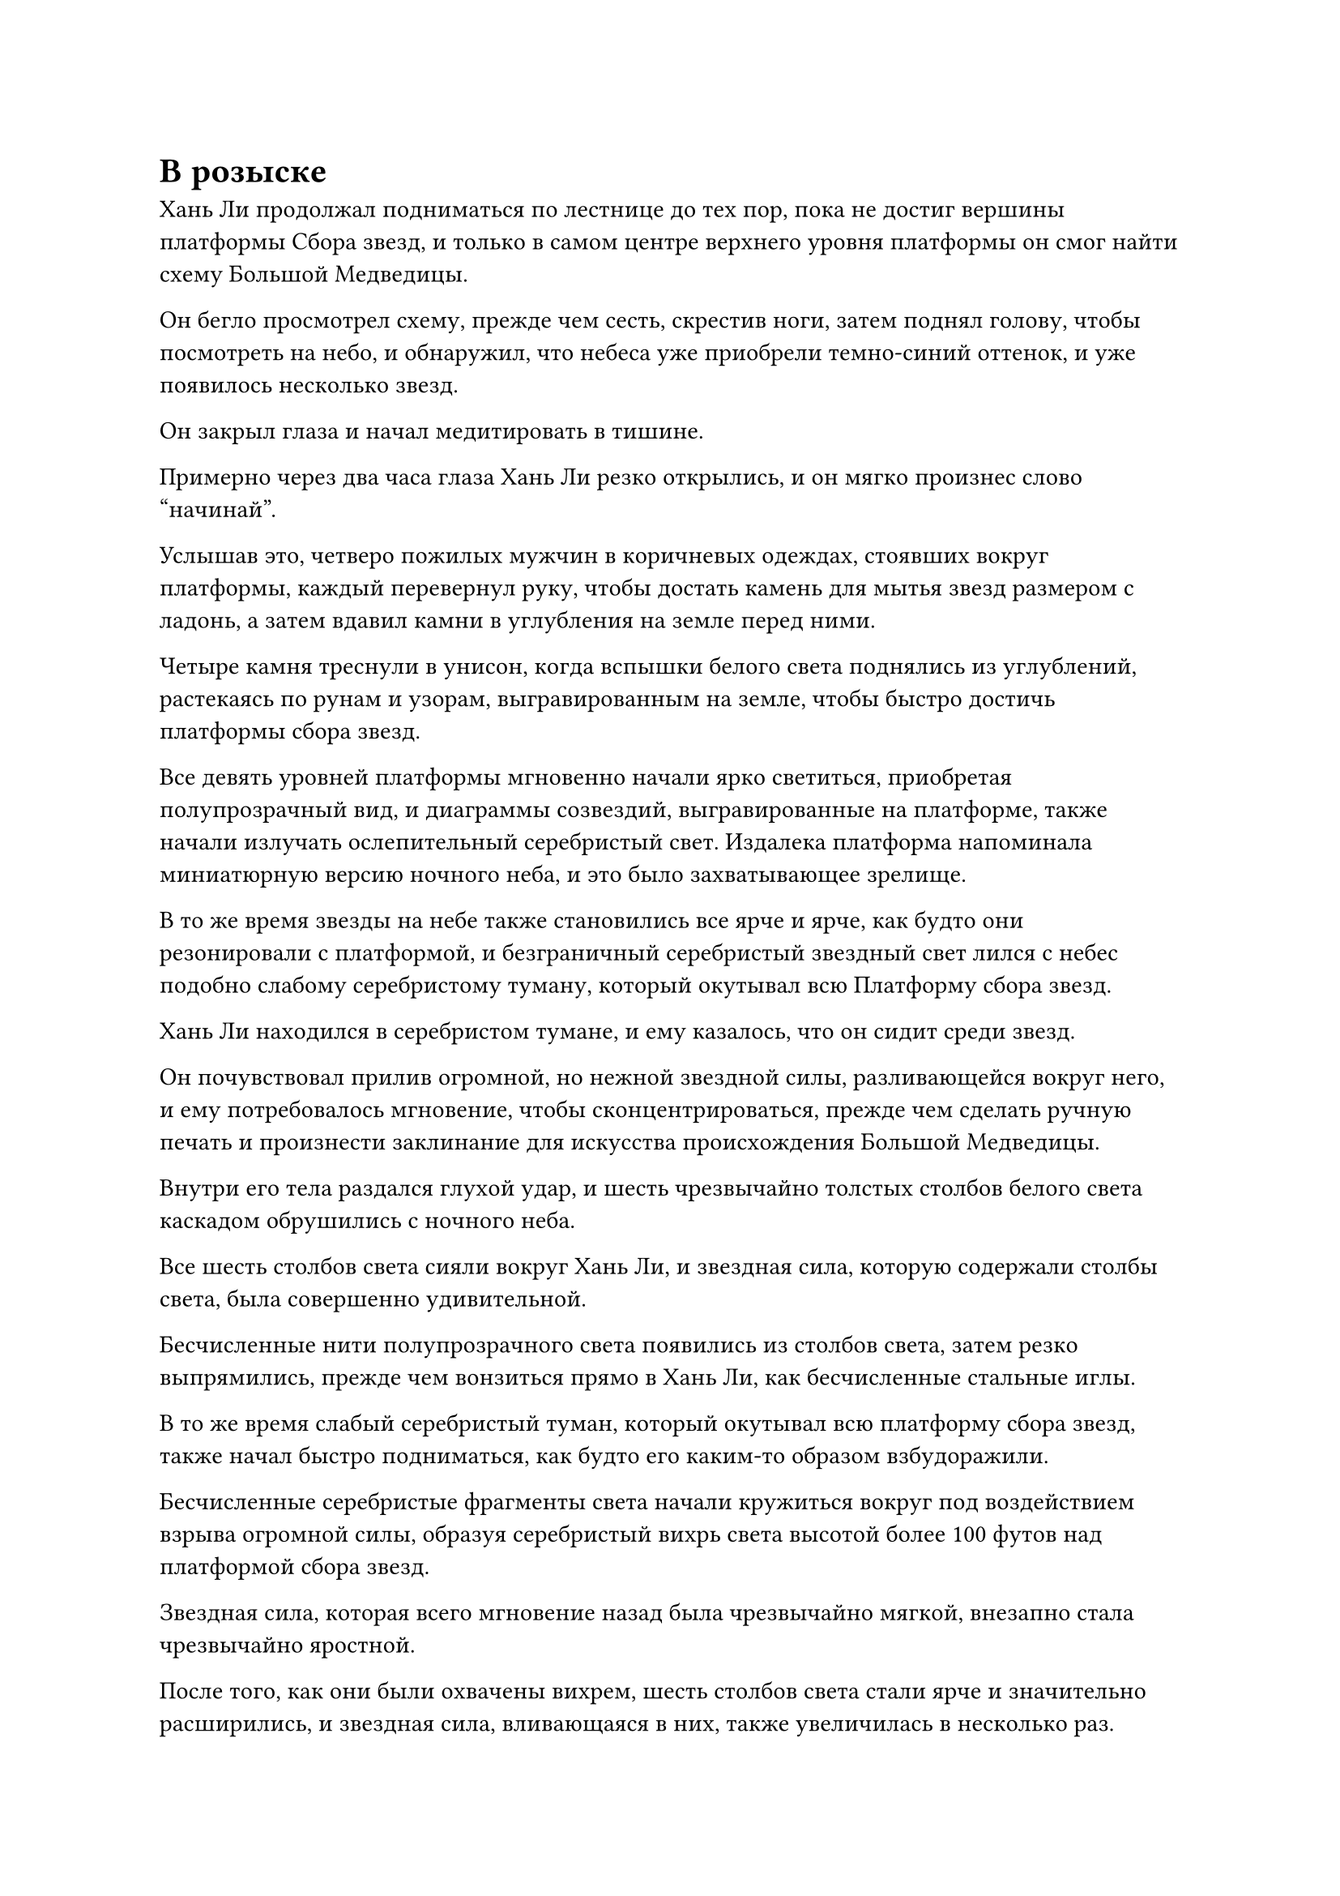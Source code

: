 = В розыске

Хань Ли продолжал подниматься по лестнице до тех пор, пока не достиг вершины платформы Сбора звезд, и только в самом центре верхнего уровня платформы он смог найти схему Большой Медведицы.

Он бегло просмотрел схему, прежде чем сесть, скрестив ноги, затем поднял голову, чтобы посмотреть на небо, и обнаружил, что небеса уже приобрели темно-синий оттенок, и уже появилось несколько звезд.

Он закрыл глаза и начал медитировать в тишине.

Примерно через два часа глаза Хань Ли резко открылись, и он мягко произнес слово "начинай".

Услышав это, четверо пожилых мужчин в коричневых одеждах, стоявших вокруг платформы, каждый перевернул руку, чтобы достать камень для мытья звезд размером с ладонь, а затем вдавил камни в углубления на земле перед ними.

Четыре камня треснули в унисон, когда вспышки белого света поднялись из углублений, растекаясь по рунам и узорам, выгравированным на земле, чтобы быстро достичь платформы сбора звезд.

Все девять уровней платформы мгновенно начали ярко светиться, приобретая полупрозрачный вид, и диаграммы созвездий, выгравированные на платформе, также начали излучать ослепительный серебристый свет. Издалека платформа напоминала миниатюрную версию ночного неба, и это было захватывающее зрелище.

В то же время звезды на небе также становились все ярче и ярче, как будто они резонировали с платформой, и безграничный серебристый звездный свет лился с небес подобно слабому серебристому туману, который окутывал всю Платформу сбора звезд.

Хань Ли находился в серебристом тумане, и ему казалось, что он сидит среди звезд.

Он почувствовал прилив огромной, но нежной звездной силы, разливающейся вокруг него, и ему потребовалось мгновение, чтобы сконцентрироваться, прежде чем сделать ручную печать и произнести заклинание для искусства происхождения Большой Медведицы.

Внутри его тела раздался глухой удар, и шесть чрезвычайно толстых столбов белого света каскадом обрушились с ночного неба.

Все шесть столбов света сияли вокруг Хань Ли, и звездная сила, которую содержали столбы света, была совершенно удивительной.

Бесчисленные нити полупрозрачного света появились из столбов света, затем резко выпрямились, прежде чем вонзиться прямо в Хань Ли, как бесчисленные стальные иглы.

В то же время слабый серебристый туман, который окутывал всю платформу сбора звезд, также начал быстро подниматься, как будто его каким-то образом взбудоражили.

Бесчисленные серебристые фрагменты света начали кружиться вокруг под воздействием взрыва огромной силы, образуя серебристый вихрь света высотой более 100 футов над платформой сбора звезд.

Звездная сила, которая всего мгновение назад была чрезвычайно мягкой, внезапно стала чрезвычайно яростной.

После того, как они были охвачены вихрем, шесть столбов света стали ярче и значительно расширились, и звездная сила, вливающаяся в них, также увеличилась в несколько раз.

Однако, в то же время, боль, которую приходилось терпеть Хань Ли, была значительно более мучительной.

Его одежда мгновенно пропиталась кровью, и бесчисленные нити звездного света постоянно вонзались в его кожу. Кровь, вытекавшая из его тела, была подхвачена силой серебряного вихря света, образуя мутный кровавый туман, который окутал все его тело.

Четверо пожилых мужчин в коричневых одеждах, стоявших вокруг платформы для сбора звезд, были поражены, увидев это. За все те долгие годы, что они провели здесь, они никогда не видели такой неистовой звездной силы, и никогда не были свидетелями такого жестокого и прямого способа вливания звездной силы в свое тело.

Перед лицом такого огромного количества звездной силы даже культиватор телесной интеграции боролся бы только за то, чтобы сохранить себе жизнь.

Однако прямо в этот момент на талии Хань Ли внезапно появилась вспышка света, после чего внезапно появились шесть черных зеркал размером с ладонь, прежде чем полететь к шести столбам света.

Круглые зеркала были окутаны облаками черной ци, и на их поверхностях слабо мерцали руны. Это были не что иное, как зеркала Звездной Луны, которые он усовершенствовал, используя камни Рассвета Инь, которые он раздобыл в секте Небесных Призраков.

Как только шесть зеркал встали на свои места, их немедленно окутал черный свет, после чего бесчисленные крошечные руны неистово вспыхнули, образуя невероятно толстый и ослепительный столб света, который устремился прямо в ночное небо.

"Он собирается еще больше усилить звездную силу? Это невероятно!" - изумленным голосом пробормотал себе под нос пожилой мужчина в коричневом одеянии, находящийся на стадии телесной интеграции.

Как только его голос затих, шесть звезд в Искусстве происхождения Большой Медведицы внезапно значительно посветлели, и в воздухе появилось огромное пространство ослепительного серебряного сияния, которое затем в бешенстве потекло в серебряный вихрь.

……

Полгода спустя, в каменной камере на вершине поклонения Небесам.

Облаченный в золотые одежды даос Закрытой горы сидел с закрытыми глазами и скрещенными ногами на третьем уровне платформы, делая ручные печати и непрерывно повторяя мантру.

Внезапно его пение прекратилось, и он поспешно поднялся на ноги.

Порыв ветра ворвался в каменное помещение без предупреждения, и вслед за ним в нескольких десятках желтых фонарей на платформе вспыхнуло пламя. Струйки белого дыма медленно поднимались в воздух, собираясь в облако белого тумана.

Поверхность тумана на мгновение расплылась, прежде чем появилась пожилая фигура с короной из лотоса на голове. Фигура была не очень высокой или внушительной, и он был одет в золотую даосскую мантию.

"Добро пожаловать, патриарх Клир Брайт!" Даос Закрытая гора приветствовал его почтительным голосом, когда он упал на колени и поклонился до земли.

"Нет необходимости в формальностях. Я спустился сегодня, потому что у меня есть несколько дел, которые мне нужно, чтобы ты сделал", - сказал пожилой даосский священник.

Даос Закрытая гора поднялся на ноги, уперев руки в бока, и спросил: "Каковы ваши указания, патриарх?"

"Камни чистого происхождения, которые вы предлагали в прошлый раз, были очень хорошего качества. Мне потребуется еще одна партия в течение следующих 10 лет", - сказал пожилой даосский священник.

"Да, патриарх".

"Недавно я развил некоторые новые идеи и внес некоторые коррективы в созданное мной искусство глубокого наблюдения за звездами. Возьмите эту улучшенную версию и поместите ее в библиотеку священных писаний..."

Пожилой даосский священник дал несколько инструкций подряд, на все из которых Даос Закрытая гора согласился без каких-либо колебаний.

После этого пожилой даосский священник продолжил: "Вдобавок ко всему этому, есть важный вопрос, к которому вам нужно внимательно отнестись".

Услышав это, на лице даоса Закрытой Горы появилось серьезное выражение, и он молча ждал дальнейших разъяснений.

Пожилой даосский священник взмахнул рукавом в воздухе, выпустив лист бумаги размером около фута, который поплыл к Закрытой горе Даосов.

"Если вы узнаете какую-либо информацию об этом человеке, немедленно сообщите мне", - неумолимым голосом проинструктировал пожилой даосский священник.

Даос Закрытая гора принял лист бумаги, прежде чем взглянуть, и в его глазах сразу же промелькнуло удивление.

На листе бумаги был портрет молодого человека, и это был не кто иной, как Хань Ли.

"Что-то не так?" спросил пожилой даосский священник.

"Патриарх, этот человек прямо сейчас находится в нашем храме!" Поспешно ответил даос Закрытая гора.

Выражение лица пожилого даосского священника не изменилось, но в его голосе появилась нотка настойчивости, когда он спросил: "Вы уверены, что это он?"

Даос Закрытая гора на мгновение заколебался, затем ответил уверенным голосом: "Человек на этом портрете полностью идентичен тому, о ком я говорю. Ошибки быть не может, это определенно он!"

Пожилой даосский священник кивнул в ответ, затем спросил: "Почему он сейчас находится в нашем Храме Изначального Царства?"

"Пожалуйста, простите меня, патриарх. Этот человек - приглашенный старейшина секты Холодного пламени, и..." Даос Закрытой горы быстро предоставил подробный отчет обо всем, что он знал о Хань Ли.

На лице пожилого даосского священника появилось задумчивое выражение, и он долгое время молчал.

На лбу даоса Закрытой Горы выступили капельки пота, но он не осмеливался издать ни звука и мог только молча ждать.

"Этот человек, скорее всего, потомственный бессмертный, и в настоящее время за его голову назначена огромная награда в Царстве Бессмертных. Не предупреждайте никого преждевременно, подождите, пока я сделаю кое-какие приготовления. Прежде чем все приготовления будут завершены, убедитесь, что он остался в нашем Храме Изначального Царства, несмотря ни на что", - с серьезным выражением лица проинструктировал пожилой даосский священник.

"Да, патриарх", - немедленно ответила Даосская Закрытая гора.

……

В определенном районе моря в Царстве Бессмертных.

Морская вода здесь была черной, как чернила, и эти бурные черные волны простирались во все стороны, насколько хватало глаз.

В воздухе над черным морем парило около 100 черных гор, на вершинах которых возвышался ряд гигантских черных восьмиугольных пагод.

Эти пагоды сильно различались по высоте, причем самые высокие из них достигали более 100 000 футов в высоту, в то время как самые короткие были всего около 1000 футов в высоту. Однако все они были идентичны по своему чернильно-черному цвету и восьмиугольной форме.

В зале на вершине одной из небольших черных пагод перед квадратным алтарем сидел даос Клир Брайт.

Над алтарем парил белый массив, испускающий яркое белое сияние.

Даос Клир Брайт наложил печать заклинания на массив, и белое свечение, которое он излучал, немедленно исчезло.

Затем он устремил свой взгляд прямо вперед, и, хотя он был совершенно неподвижен, было ясно, что он о чем-то размышлял.

Спустя долгое время он, наконец, стиснул зубы и принял решение, затем перевернул руку, чтобы достать полупрозрачную хрустальную бусину, которую подбросил в воздух перед собой.

На бусину была наложена магическая печать, и бесчисленные крошечные руны мгновенно появились на ее поверхности, образуя медленно вращающийся массив размером около фута.

С каждой прошедшей секундой массив начинал пульсировать.

Время шло медленно, и ничего не изменилось даже спустя 15 минут.

Однако даос Клир Брайт оставался терпеливым и продолжал ждать.

Только по прошествии получаса матрица внезапно засветилась, и внутри нее появилась проекция крошечной черной фигурки. Это был мужчина в черном одеянии с широким лицом и лбом, но он был худ как палка, а цвет его лица был болезненно-желтым.

"Прошло более 1000 лет с тех пор, как мы виделись в последний раз, но ты все еще выглядишь ни на день старше, непрофессионал Костяное Пламя", - поприветствовал его даос Клир Брайт, с теплой улыбкой на лице подняв кулак в приветствии.

Однако непрофессионал Костяное Пламя явно не был в восторге от того, что увидел Даоиста Клира Брайта, и он сказал нетерпеливым голосом: "Если тебе есть что сказать, тогда поторопись. И говори покороче."

"Ты сейчас в Блэк Уотер Сити? У меня есть блестящая возможность представить вам", - таинственным голосом сказал даос Клир Брайт.

"Продолжайте", - безразличным голосом подсказал непрофессионал Боун Флейм.

"Я полагаю, вы также получили уведомление о розыске от Вездесущего павильона, верно?" - Спросил даоист Клир Брайт.

"Почему вы спрашиваете меня об этом? Может быть, у вас есть информация о разыскиваемом беглеце?" Спросил мирянин Костяное Пламя, приподняв бровь.

"Верно! Этот человек в настоящее время находится в Царстве Духов!" Ответил даос Клир Брайт.

Выражение лица непрофессионала Костяного Пламени слегка изменилось, когда он услышал это, и он подтвердил с осторожным выражением: "Правда?"

"Все, что вам нужно сделать, чтобы проверить подлинность моего заявления, это связаться со своими учениками в Царстве Духов", - сказал даос Клир Брайт.

Услышав это, глаза непрофессионала Костяного Пламени слегка загорелись. "Вы предполагаете..."

"Верно. Для нас это уникальная возможность. Я предлагаю нашим двум сектам объединить усилия, чтобы поймать беглеца, а затем разделить награду от Вездесущего Павильона поровну между нами. Что вы скажете?" Предложил даоист Клир Брайт.

#pagebreak()
